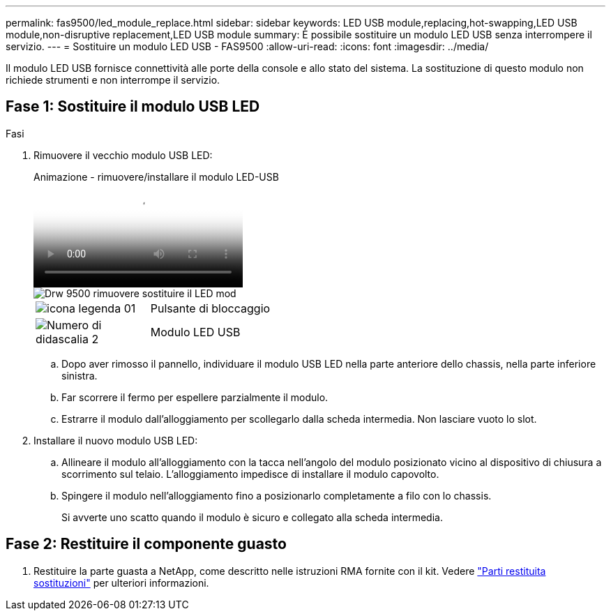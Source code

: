 ---
permalink: fas9500/led_module_replace.html 
sidebar: sidebar 
keywords: LED USB module,replacing,hot-swapping,LED USB module,non-disruptive replacement,LED USB module 
summary: È possibile sostituire un modulo LED USB senza interrompere il servizio. 
---
= Sostituire un modulo LED USB - FAS9500
:allow-uri-read: 
:icons: font
:imagesdir: ../media/


[role="lead"]
Il modulo LED USB fornisce connettività alle porte della console e allo stato del sistema. La sostituzione di questo modulo non richiede strumenti e non interrompe il servizio.



== Fase 1: Sostituire il modulo USB LED

.Fasi
. Rimuovere il vecchio modulo USB LED:
+
.Animazione - rimuovere/installare il modulo LED-USB
video::bc46a3e8-6541-444e-973b-ae78004bf153[panopto]
+
image::../media/drw_9500_remove_replace_LED_mod.svg[Drw 9500 rimuovere sostituire il LED mod]

+
[cols="20%,80%"]
|===


 a| 
image::../media/legend_icon_01.svg[icona legenda 01]
 a| 
Pulsante di bloccaggio



 a| 
image::../media/legend_icon_02.png[Numero di didascalia 2]
 a| 
Modulo LED USB

|===
+
.. Dopo aver rimosso il pannello, individuare il modulo USB LED nella parte anteriore dello chassis, nella parte inferiore sinistra.
.. Far scorrere il fermo per espellere parzialmente il modulo.
.. Estrarre il modulo dall'alloggiamento per scollegarlo dalla scheda intermedia. Non lasciare vuoto lo slot.


. Installare il nuovo modulo USB LED:
+
.. Allineare il modulo all'alloggiamento con la tacca nell'angolo del modulo posizionato vicino al dispositivo di chiusura a scorrimento sul telaio. L'alloggiamento impedisce di installare il modulo capovolto.
.. Spingere il modulo nell'alloggiamento fino a posizionarlo completamente a filo con lo chassis.
+
Si avverte uno scatto quando il modulo è sicuro e collegato alla scheda intermedia.







== Fase 2: Restituire il componente guasto

. Restituire la parte guasta a NetApp, come descritto nelle istruzioni RMA fornite con il kit. Vedere https://mysupport.netapp.com/site/info/rma["Parti restituita  sostituzioni"^] per ulteriori informazioni.

